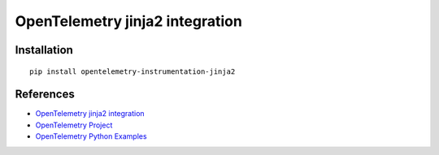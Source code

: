 OpenTelemetry jinja2 integration
================================

|pypi|

.. |pypi| image:: https://badge.fury.io/py/opentelemetry-instrumentation-jinja2.svg
   :target: https://pypi.org/project/opentelemetry-instrumentation-jinja2/

Installation
------------

::

    pip install opentelemetry-instrumentation-jinja2


References
----------

* `OpenTelemetry jinja2 integration <https://opentelemetry-python-contrib.readthedocs.io/en/latest/instrumentation/jinja2/jinja2.html>`_
* `OpenTelemetry Project <https://opentelemetry.io/>`_
* `OpenTelemetry Python Examples <https://github.com/open-telemetry/opentelemetry-python/tree/main/docs/examples>`_
